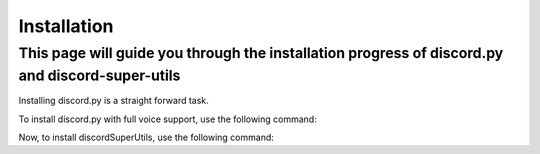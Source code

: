 .. _Installation:

Installation
=========================

This page will guide you through the installation progress of discord.py and discord-super-utils
------------------------------------------------------------------------------------------------

Installing discord.py is a straight forward task.

.. code-block:: console
   python -m pip install discord.py

To install discord.py with full voice support, use the following command:

.. code-block:: console
   python -m pip install discord.py[voice]


Now, to install discordSuperUtils, use the following command:

.. code-block:: console
   python -m pip install discordSuperUtils
